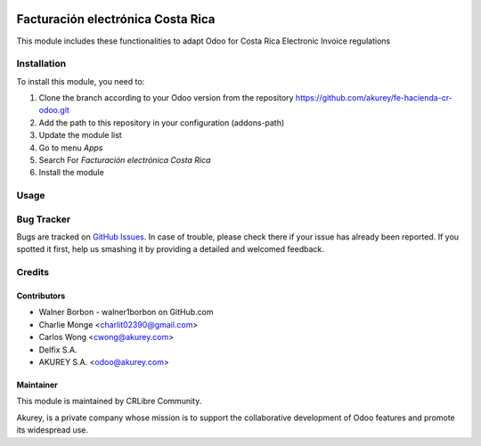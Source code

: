 .. image:: https://img.shields.io/badge/license-AGPL--3-blue.png
   :target: https://www.gnu.org/licenses/agpl
   :alt: License: AGPL-3

==================================
Facturación electrónica Costa Rica
==================================

This module includes these functionalities to adapt Odoo for Costa Rica Electronic Invoice regulations 


Installation
============

To install this module, you need to:

1.  Clone the branch according to your Odoo version from the repository https://github.com/akurey/fe-hacienda-cr-odoo.git
2.  Add the path to this repository in your configuration (addons-path)
3.  Update the module list
4.  Go to menu *Apps*
5.  Search For *Facturación electrónica Costa Rica*
6.  Install the module

Usage
=====



Bug Tracker
===========

Bugs are tracked on `GitHub Issues <hhttps://github.com/akurey//fe-hacienda-cr-odoo/issues>`_.
In case of trouble, please check there if your issue has already been reported.
If you spotted it first, help us smashing it by providing a detailed and welcomed feedback.


Credits
=======

Contributors
------------
* Walner Borbon - walner1borbon on GitHub.com
* Charlie Monge <charlit02390@gmail.com>
* Carlos Wong <cwong@akurey.com>
* Delfix S.A. 
* AKUREY S.A. <odoo@akurey.com>

Maintainer
----------
.. image:: https://crlibre.org/wp-content/uploads/2018/03/cropped-CRLibre-Logo_15-1.png
   :alt: Odoo Community Association
   :target: https://crlibre.org/

This module is maintained by CRLibre Community.

Akurey, is a private company whose mission is to support 
the collaborative development of Odoo features and
promote its widespread use.